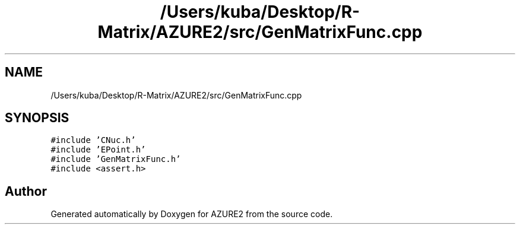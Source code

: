 .TH "/Users/kuba/Desktop/R-Matrix/AZURE2/src/GenMatrixFunc.cpp" 3AZURE2" \" -*- nroff -*-
.ad l
.nh
.SH NAME
/Users/kuba/Desktop/R-Matrix/AZURE2/src/GenMatrixFunc.cpp
.SH SYNOPSIS
.br
.PP
\fC#include 'CNuc\&.h'\fP
.br
\fC#include 'EPoint\&.h'\fP
.br
\fC#include 'GenMatrixFunc\&.h'\fP
.br
\fC#include <assert\&.h>\fP
.br

.SH "Author"
.PP 
Generated automatically by Doxygen for AZURE2 from the source code\&.
